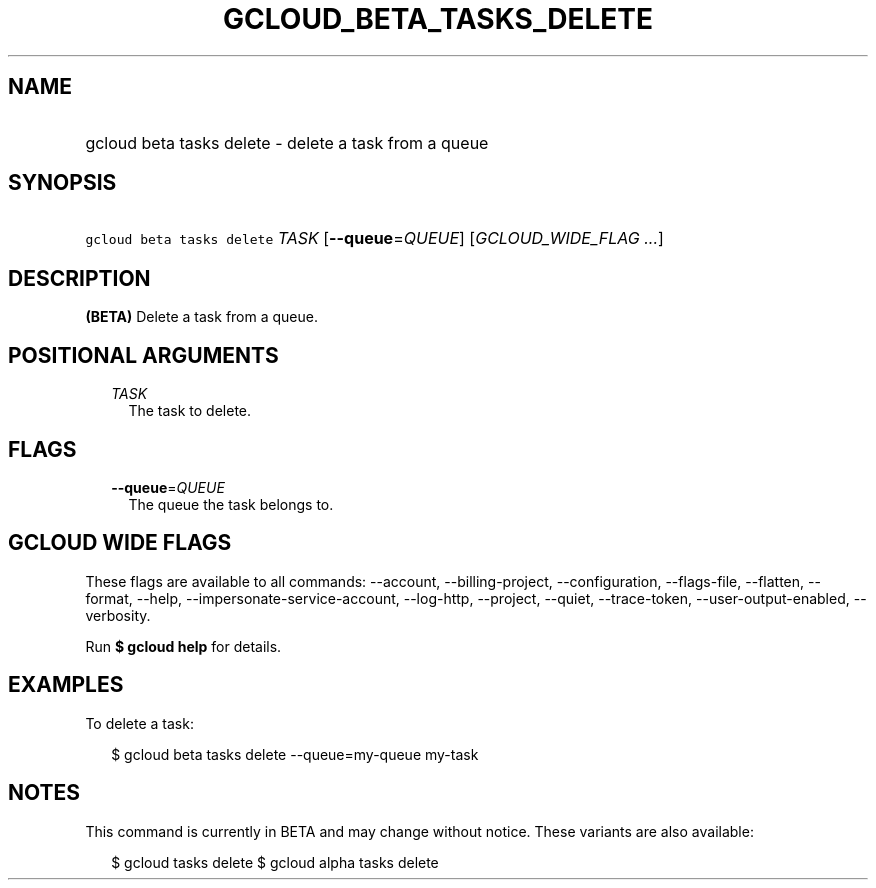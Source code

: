 
.TH "GCLOUD_BETA_TASKS_DELETE" 1



.SH "NAME"
.HP
gcloud beta tasks delete \- delete a task from a queue



.SH "SYNOPSIS"
.HP
\f5gcloud beta tasks delete\fR \fITASK\fR [\fB\-\-queue\fR=\fIQUEUE\fR] [\fIGCLOUD_WIDE_FLAG\ ...\fR]



.SH "DESCRIPTION"

\fB(BETA)\fR Delete a task from a queue.



.SH "POSITIONAL ARGUMENTS"

.RS 2m
.TP 2m
\fITASK\fR
The task to delete.



.RE
.sp

.SH "FLAGS"

.RS 2m
.TP 2m
\fB\-\-queue\fR=\fIQUEUE\fR
The queue the task belongs to.


.RE
.sp

.SH "GCLOUD WIDE FLAGS"

These flags are available to all commands: \-\-account, \-\-billing\-project,
\-\-configuration, \-\-flags\-file, \-\-flatten, \-\-format, \-\-help,
\-\-impersonate\-service\-account, \-\-log\-http, \-\-project, \-\-quiet,
\-\-trace\-token, \-\-user\-output\-enabled, \-\-verbosity.

Run \fB$ gcloud help\fR for details.



.SH "EXAMPLES"

To delete a task:

.RS 2m
$ gcloud beta tasks delete \-\-queue=my\-queue my\-task
.RE



.SH "NOTES"

This command is currently in BETA and may change without notice. These variants
are also available:

.RS 2m
$ gcloud tasks delete
$ gcloud alpha tasks delete
.RE

